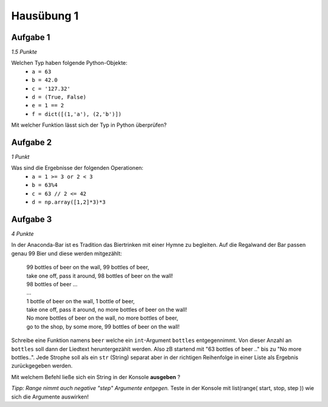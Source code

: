 Hausübung 1
===========

Aufgabe 1
---------

*1.5 Punkte*

Welchen Typ haben folgende Python-Objekte:
 - ``a = 63``
 - ``b = 42.0``
 - ``c = '127.32'``
 - ``d = (True, False)``
 - ``e = 1 == 2``
 - ``f = dict([(1,'a'), (2,'b')])``

Mit welcher Funktion lässt sich der Typ in Python überprüfen?

Aufgabe 2
---------

*1 Punkt*

Was sind die Ergebnisse der folgenden Operationen:
 - ``a = 1 >= 3 or 2 < 3``
 - ``b = 63%4``
 - ``c = 63 // 2 <= 42``
 - ``d = np.array([1,2]*3)*3``

Aufgabe 3
---------

*4 Punkte*

In der Anaconda-Bar ist es Tradition das Biertrinken mit einer Hymne zu begleiten. Auf die Regalwand der Bar passen genau 99 Bier und diese werden mitgezählt:

  | 99 bottles of beer on the wall, 99 bottles of beer,
  | take one off, pass it around, 98 bottles of beer on the wall!
  | 98 bottles of beer ...
  | ...
  | 1 bottle of beer on the wall, 1 bottle of beer,
  | take one off, pass it around, no more bottles of beer on the wall!
  | No more bottles of beer on the wall, no more bottles of beer,
  | go to the shop, by some more, 99 bottles of beer on the wall!

Schreibe eine Funktion namens ``beer`` welche ein ``int``-Argument ``bottles`` entgegennimmt. Von dieser Anzahl an ``bottles`` soll dann der Liedtext heruntergezählt werden. Also zB startend mit "63 bottles of beer .." bis zu "No more bottles..".
Jede Strophe soll als ein ``str`` (String) separat aber in der richtigen Reihenfolge in einer Liste als Ergebnis zurückgegeben werden.

Mit welchem Befehl ließe sich ein String in der Konsole **ausgeben** ?

*Tipp: Range nimmt auch negative "step" Argumente entgegen.*
Teste in der Konsole mit list(range( start, stop, step )) wie sich die Argumente auswirken!

